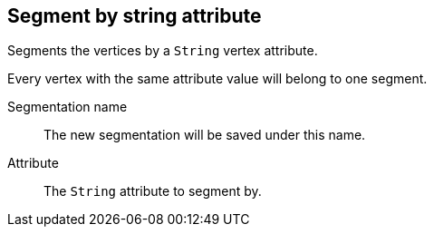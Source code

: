 ## Segment by string attribute

Segments the vertices by a `String` vertex attribute.

Every vertex with the same attribute value will belong to one segment.

====
[[name]] Segmentation name::
The new segmentation will be saved under this name.

[[attr]] Attribute::
The `String` attribute to segment by.
====
